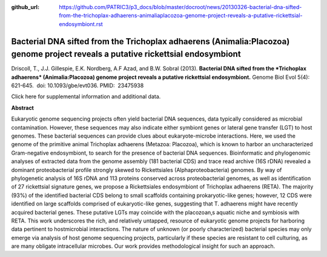 :github_url: https://github.com/PATRIC3/p3_docs/blob/master/docroot/news/20130326-bacterial-dna-sifted-from-the-trichoplax-adhaerens-animaliaplacozoa-genome-project-reveals-a-putative-rickettsial-endosymbiont.rst

=================================================================================================================================
Bacterial DNA sifted from the Trichoplax adhaerens (Animalia:Placozoa) genome project reveals a putative rickettsial endosymbiont
=================================================================================================================================

.. feed-entry::
   :date: 2013-03-26

 

Driscoll, T., J.J. Gillespie, E.K. Nordberg, A.F Azad, and B.W. Sobral
(2013). **Bacterial DNA sifted from the *Trichoplax adhaerens*
(Animalia:Placozoa) genome project reveals a putative rickettsial
endosymbiont.** Genome Biol Evol 5(4): 621-645.  doi:
10.1093/gbe/evt036. PMID:  23475938

Click here for supplemental information and additional data.

**Abstract**

Eukaryotic genome sequencing projects often yield bacterial DNA
sequences, data typically considered as microbial contamination.
However, these sequences may also indicate either symbiont genes or
lateral gene transfer (LGT) to host genomes. These bacterial sequences
can provide clues about eukaryote-microbe interactions. Here, we used
the genome of the primitive animal Trichoplax adhaerens (Metazoa:
Placozoa), which is known to harbor an uncharacterized Gram-negative
endosymbiont, to search for the presence of bacterial DNA sequences.
Bioinformatic and phylogenomic analyses of extracted data from the
genome assembly (181 bacterial CDS) and trace read archive (16S rDNA)
revealed a dominant proteobacterial profile strongly skewed to
Rickettsiales (Alphaproteobacteria) genomes. By way of phylogenetic
analysis of 16S rDNA and 113 proteins conserved across proteobacterial
genomes, as well as identification of 27 rickettsial signature genes, we
propose a Rickettsiales endosymbiont of Trichoplax adhaerens (RETA). The
majority (93%) of the identified bacterial CDS belong to small scaffolds
containing prokaryotic-like genes; however, 12 CDS were identified on
large scaffolds comprised of eukaryotic-like genes, suggesting that T.
adhaerens might have recently acquired bacterial genes. These putative
LGTs may coincide with the placozoan‚s aquatic niche and symbiosis with
RETA. This work underscores the rich, and relatively untapped, resource
of eukaryotic genome projects for harboring data pertinent to
hostmicrobial interactions. The nature of unknown (or poorly
characterized) bacterial species may only emerge via analysis of host
genome sequencing projects, particularly if these species are resistant
to cell culturing, as are many obligate intracellular microbes. Our work
provides methodological insight for such an approach.

